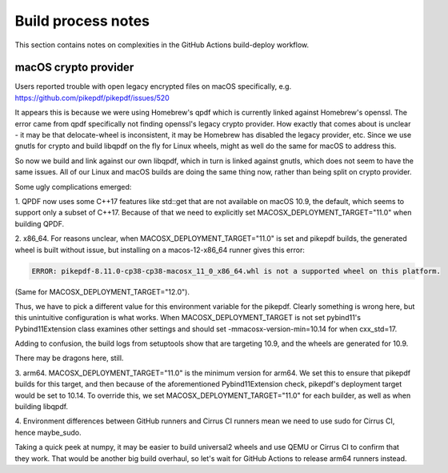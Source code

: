 Build process notes
===================

This section contains notes on complexities in the GitHub Actions
build-deploy workflow.

macOS crypto provider
---------------------

Users reported trouble with open legacy encrypted files on macOS
specifically, e.g. https://github.com/pikepdf/pikepdf/issues/520

It appears this is because we were using Homebrew's qpdf which is
currently linked against Homebrew's openssl. The error came from
qpdf specifically not finding openssl's legacy crypto provider. How
exactly that comes about is unclear - it may be that delocate-wheel
is inconsistent, it may be Homebrew has disabled the legacy
provider, etc. Since we use gnutls for crypto and build libqpdf on
the fly for Linux wheels, might as well do the same for macOS
to address this.

So now we build and link against our own libqpdf, which in turn is
linked against gnutls, which does not seem to have the same issues.
All of our Linux and macOS builds are doing the same thing now,
rather than being split on crypto provider.

Some ugly complications emerged:

1. QPDF now uses some C++17 features like std::get that are not
available on macOS 10.9, the default, which seems to support only a
subset of C++17. Because of that we need to explicitly set
MACOSX_DEPLOYMENT_TARGET="11.0"
when building QPDF.

2. x86_64. For reasons unclear, when MACOSX_DEPLOYMENT_TARGET="11.0" is set
and pikepdf builds, the generated wheel is built without issue,
but installing on a macos-12-x86_64 runner gives this error:

.. code-block::

    ERROR: pikepdf-8.11.0-cp38-cp38-macosx_11_0_x86_64.whl is not a supported wheel on this platform.

(Same for MACOSX_DEPLOYMENT_TARGET="12.0").

Thus, we have to pick a different value for this environment variable
for the pikepdf. Clearly something is wrong here, but this unintuitive
configuration is what works. When MACOSX_DEPLOYMENT_TARGET is not set
pybind11's Pybind11Extension class examines other settings and should
set -mmacosx-version-min=10.14 for when cxx_std=17.

Adding to confusion, the build logs from setuptools show that are
targeting 10.9, and the wheels are generated for 10.9.

There may be dragons here, still.

3. arm64. MACOSX_DEPLOYMENT_TARGET="11.0" is the minimum version for arm64.
We set this to ensure that pikepdf builds for this target, and then
because of the aforementioned Pybind11Extension check, pikepdf's
deployment target would be set to 10.14. To override this, we set
MACOSX_DEPLOYMENT_TARGET="11.0" for each builder, as well as when
building libqpdf.

4. Environment differences between GitHub runners and Cirrus CI runners
mean we need to use sudo for Cirrus CI, hence maybe_sudo.

Taking a quick peek at numpy, it may be easier to build universal2 wheels
and use QEMU or Cirrus CI to confirm that they work. That would be another
big build overhaul, so let's wait for GitHub Actions to release arm64
runners instead.